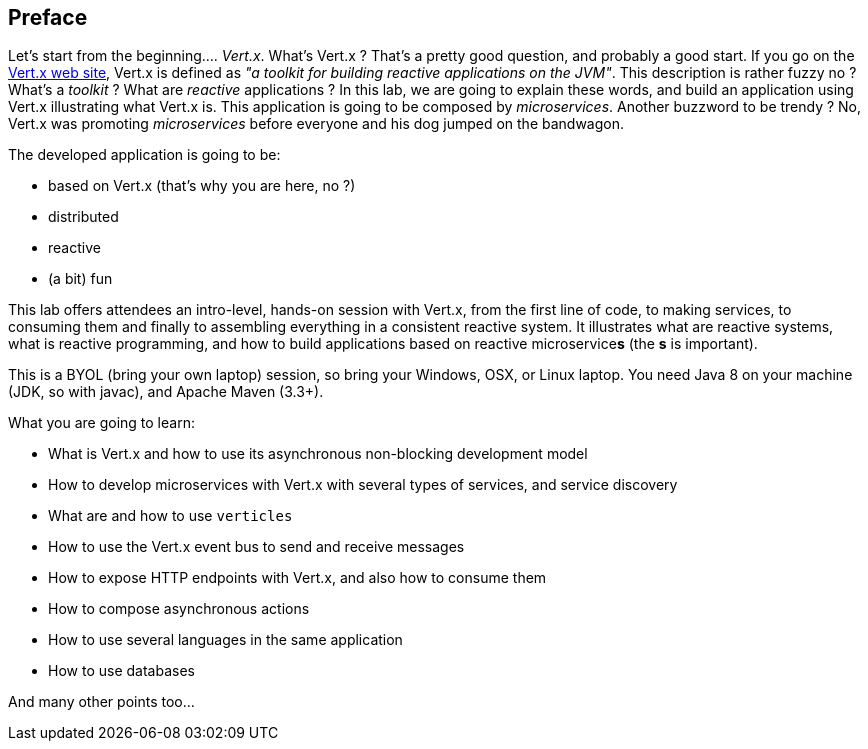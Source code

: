 ## Preface

Let's start from the beginning.... _Vert.x_. What's Vert.x ? That's a pretty good question, and probably a good start.
 If you go on the http://vertx.io[Vert.x web site], Vert.x is defined as _"a toolkit for building reactive
 applications on the JVM"_. This description is rather fuzzy no ? What's a _toolkit_ ? What are _reactive_
 applications ? In this lab, we are going to explain these words, and build an application using Vert.x illustrating
 what Vert.x is. This application is going to be composed by _microservices_. Another buzzword to be trendy ? No,
 Vert.x was promoting _microservices_  before everyone and his dog jumped on the bandwagon.

The developed application is going to be:

* based on Vert.x (that's why you are here, no ?)
* distributed
* reactive
* (a bit) fun

This lab offers attendees an intro-level, hands-on session with Vert.x, from the first line of code, to making
services, to consuming them and finally to assembling everything in a consistent reactive system. It illustrates what
are reactive systems, what is reactive programming, and how to build applications based on reactive microservice**s**
(the **s** is important).

This is a BYOL (bring your own laptop) session, so bring your Windows, OSX, or Linux laptop. You need Java 8 on your
machine (JDK, so with javac), and Apache Maven (3.3+).

What you are going to learn:

* What is Vert.x and how to use its asynchronous non-blocking development model
* How to develop microservices with Vert.x with several types of services, and service discovery
* What are and how to use `verticles`
* How to use the Vert.x event bus to send and receive messages
* How to expose HTTP endpoints with Vert.x, and also how to consume them
* How to compose asynchronous actions
* How to use several languages in the same application
* How to use databases

And many other points too...


